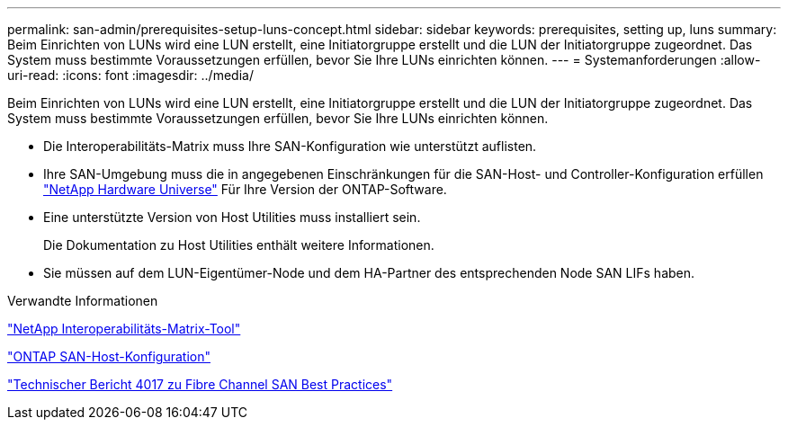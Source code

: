 ---
permalink: san-admin/prerequisites-setup-luns-concept.html 
sidebar: sidebar 
keywords: prerequisites, setting up, luns 
summary: Beim Einrichten von LUNs wird eine LUN erstellt, eine Initiatorgruppe erstellt und die LUN der Initiatorgruppe zugeordnet. Das System muss bestimmte Voraussetzungen erfüllen, bevor Sie Ihre LUNs einrichten können. 
---
= Systemanforderungen
:allow-uri-read: 
:icons: font
:imagesdir: ../media/


[role="lead"]
Beim Einrichten von LUNs wird eine LUN erstellt, eine Initiatorgruppe erstellt und die LUN der Initiatorgruppe zugeordnet. Das System muss bestimmte Voraussetzungen erfüllen, bevor Sie Ihre LUNs einrichten können.

* Die Interoperabilitäts-Matrix muss Ihre SAN-Konfiguration wie unterstützt auflisten.
* Ihre SAN-Umgebung muss die in angegebenen Einschränkungen für die SAN-Host- und Controller-Konfiguration erfüllen https://hwu.netapp.com["NetApp Hardware Universe"^] Für Ihre Version der ONTAP-Software.
* Eine unterstützte Version von Host Utilities muss installiert sein.
+
Die Dokumentation zu Host Utilities enthält weitere Informationen.

* Sie müssen auf dem LUN-Eigentümer-Node und dem HA-Partner des entsprechenden Node SAN LIFs haben.


.Verwandte Informationen
https://mysupport.netapp.com/matrix["NetApp Interoperabilitäts-Matrix-Tool"^]

https://docs.netapp.com/us-en/ontap-sanhost/index.html["ONTAP SAN-Host-Konfiguration"]

http://www.netapp.com/us/media/tr-4017.pdf["Technischer Bericht 4017 zu Fibre Channel SAN Best Practices"]

